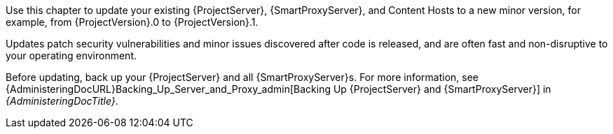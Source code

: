 [[introduction_updating_satellite]]

Use this chapter to update your existing {ProjectServer}, {SmartProxyServer}, and Content Hosts to a new minor version, for example, from {ProjectVersion}.0 to {ProjectVersion}.1.

Updates patch security vulnerabilities and minor issues discovered after code is released, and are often fast and non-disruptive to your operating environment.

Before updating, back up your {ProjectServer} and all {SmartProxyServer}s.
For more information, see {AdministeringDocURL}Backing_Up_Server_and_Proxy_admin[Backing Up {ProjectServer} and {SmartProxyServer}] in _{AdministeringDocTitle}_.
